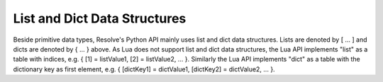 List and Dict Data Structures
-----------------------------

Beside primitive data types, Resolve's Python API mainly uses list and dict data structures. Lists are denoted by [ ... ] and dicts are denoted by { ... } above.
As Lua does not support list and dict data structures, the Lua API implements "list" as a table with indices, e.g. { [1] = listValue1, [2] = listValue2, ... }.
Similarly the Lua API implements "dict" as a table with the dictionary key as first element, e.g. { [dictKey1] = dictValue1, [dictKey2] = dictValue2, ... }.
